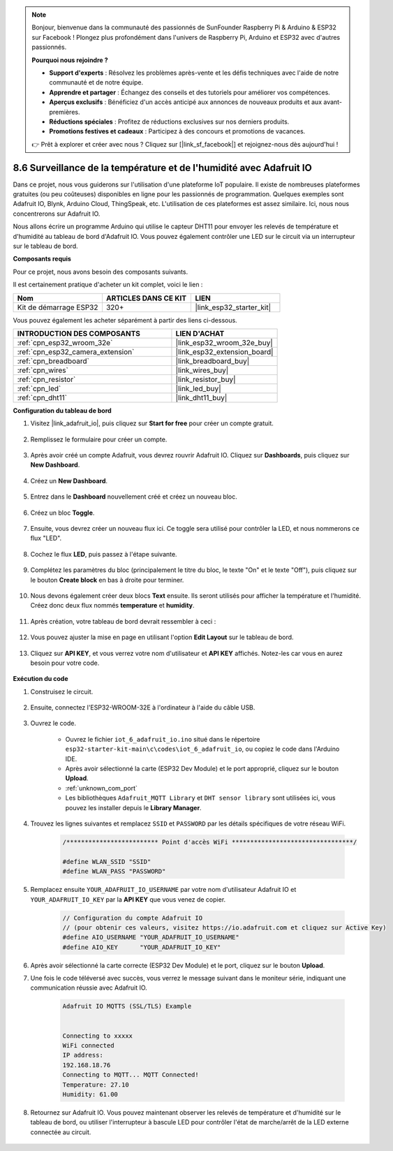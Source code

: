 .. note::

    Bonjour, bienvenue dans la communauté des passionnés de SunFounder Raspberry Pi & Arduino & ESP32 sur Facebook ! Plongez plus profondément dans l'univers de Raspberry Pi, Arduino et ESP32 avec d'autres passionnés.

    **Pourquoi nous rejoindre ?**

    - **Support d'experts** : Résolvez les problèmes après-vente et les défis techniques avec l'aide de notre communauté et de notre équipe.
    - **Apprendre et partager** : Échangez des conseils et des tutoriels pour améliorer vos compétences.
    - **Aperçus exclusifs** : Bénéficiez d'un accès anticipé aux annonces de nouveaux produits et aux avant-premières.
    - **Réductions spéciales** : Profitez de réductions exclusives sur nos derniers produits.
    - **Promotions festives et cadeaux** : Participez à des concours et promotions de vacances.

    👉 Prêt à explorer et créer avec nous ? Cliquez sur [|link_sf_facebook|] et rejoignez-nous dès aujourd'hui !

.. _ar_adafruit_io:

8.6 Surveillance de la température et de l'humidité avec Adafruit IO
=========================================================================

Dans ce projet, nous vous guiderons sur l'utilisation d'une plateforme IoT populaire. Il existe de nombreuses plateformes gratuites (ou peu coûteuses) disponibles en ligne pour les passionnés de programmation. Quelques exemples sont Adafruit IO, Blynk, Arduino Cloud, ThingSpeak, etc. L'utilisation de ces plateformes est assez similaire. Ici, nous nous concentrerons sur Adafruit IO.

Nous allons écrire un programme Arduino qui utilise le capteur DHT11 pour envoyer les relevés de température et d'humidité au tableau de bord d'Adafruit IO. Vous pouvez également contrôler une LED sur le circuit via un interrupteur sur le tableau de bord.

**Composants requis**

Pour ce projet, nous avons besoin des composants suivants.

Il est certainement pratique d'acheter un kit complet, voici le lien :

.. list-table::
    :widths: 20 20 20
    :header-rows: 1

    *   - Nom	
        - ARTICLES DANS CE KIT
        - LIEN
    *   - Kit de démarrage ESP32
        - 320+
        - |link_esp32_starter_kit|

Vous pouvez également les acheter séparément à partir des liens ci-dessous.

.. list-table::
    :widths: 30 20
    :header-rows: 1

    *   - INTRODUCTION DES COMPOSANTS
        - LIEN D'ACHAT

    *   - :ref:`cpn_esp32_wroom_32e`
        - |link_esp32_wroom_32e_buy|
    *   - :ref:`cpn_esp32_camera_extension`
        - |link_esp32_extension_board|
    *   - :ref:`cpn_breadboard`
        - |link_breadboard_buy|
    *   - :ref:`cpn_wires`
        - |link_wires_buy|
    *   - :ref:`cpn_resistor`
        - |link_resistor_buy|
    *   - :ref:`cpn_led`
        - |link_led_buy|
    *   - :ref:`cpn_dht11`
        - |link_dht11_buy|

**Configuration du tableau de bord**

#. Visitez |link_adafruit_io|, puis cliquez sur **Start for free** pour créer un compte gratuit.

    .. image:: img/sp230516_102503.png

#. Remplissez le formulaire pour créer un compte.

    .. image:: img/sp230516_102629.png

#. Après avoir créé un compte Adafruit, vous devrez rouvrir Adafruit IO. Cliquez sur **Dashboards**, puis cliquez sur **New Dashboard**.

    .. image:: img/sp230516_103347.png

#. Créez un **New Dashboard**.

    .. image:: img/sp230516_103744.png

#. Entrez dans le **Dashboard** nouvellement créé et créez un nouveau bloc.

    .. image:: img/sp230516_104234.png

#. Créez un bloc **Toggle**.

    .. image:: img/sp230516_105727.png

#. Ensuite, vous devrez créer un nouveau flux ici. Ce toggle sera utilisé pour contrôler la LED, et nous nommerons ce flux "LED".

    .. image:: img/sp230516_105641.png

#. Cochez le flux **LED**, puis passez à l'étape suivante.

    .. image:: img/sp230516_105925.png

#. Complétez les paramètres du bloc (principalement le titre du bloc, le texte "On" et le texte "Off"), puis cliquez sur le bouton **Create block** en bas à droite pour terminer.

    .. image:: img/sp230516_110124.png

#. Nous devons également créer deux blocs **Text** ensuite. Ils seront utilisés pour afficher la température et l'humidité. Créez donc deux flux nommés **temperature** et **humidity**.

    .. image:: img/sp230516_110657.png

#. Après création, votre tableau de bord devrait ressembler à ceci :

    .. image:: img/sp230516_111134.png

#. Vous pouvez ajuster la mise en page en utilisant l'option **Edit Layout** sur le tableau de bord.

    .. image:: img/sp230516_111240.png

#. Cliquez sur **API KEY**, et vous verrez votre nom d'utilisateur et **API KEY** affichés. Notez-les car vous en aurez besoin pour votre code.

    .. image:: img/sp230516_111641.png

**Exécution du code**

#. Construisez le circuit. 

    .. image:: ../../img/wiring/iot_6_adafruit_io_bb.png

#. Ensuite, connectez l'ESP32-WROOM-32E à l'ordinateur à l'aide du câble USB.

    .. image:: ../../img/plugin_esp32.png

#. Ouvrez le code.

    * Ouvrez le fichier ``iot_6_adafruit_io.ino`` situé dans le répertoire ``esp32-starter-kit-main\c\codes\iot_6_adafruit_io``, ou copiez le code dans l'Arduino IDE.
    * Après avoir sélectionné la carte (ESP32 Dev Module) et le port approprié, cliquez sur le bouton **Upload**.
    * :ref:`unknown_com_port`
    * Les bibliothèques ``Adafruit_MQTT Library`` et ``DHT sensor library`` sont utilisées ici, vous pouvez les installer depuis le **Library Manager**.

    .. raw:: html

        <iframe src=https://create.arduino.cc/editor/sunfounder01/4cf6ad03-250e-4fe9-aa04-0ca73b997843/preview?embed style="height:510px;width:100%;margin:10px 0" frameborder=0></iframe>


#. Trouvez les lignes suivantes et remplacez ``SSID`` et ``PASSWORD`` par les détails spécifiques de votre réseau WiFi.

    .. code-block::  Arduino

        /************************* Point d'accès WiFi *********************************/

        #define WLAN_SSID "SSID"
        #define WLAN_PASS "PASSWORD"

#. Remplacez ensuite ``YOUR_ADAFRUIT_IO_USERNAME`` par votre nom d'utilisateur Adafruit IO et ``YOUR_ADAFRUIT_IO_KEY`` par la **API KEY** que vous venez de copier.

    .. code-block::  Arduino

        // Configuration du compte Adafruit IO
        // (pour obtenir ces valeurs, visitez https://io.adafruit.com et cliquez sur Active Key)
        #define AIO_USERNAME "YOUR_ADAFRUIT_IO_USERNAME"
        #define AIO_KEY      "YOUR_ADAFRUIT_IO_KEY"

#. Après avoir sélectionné la carte correcte (ESP32 Dev Module) et le port, cliquez sur le bouton **Upload**.

#. Une fois le code téléversé avec succès, vous verrez le message suivant dans le moniteur série, indiquant une communication réussie avec Adafruit IO.
    
    .. code-block::

        Adafruit IO MQTTS (SSL/TLS) Example


        Connecting to xxxxx
        WiFi connected
        IP address: 
        192.168.18.76
        Connecting to MQTT... MQTT Connected!
        Temperature: 27.10
        Humidity: 61.00

#. Retournez sur Adafruit IO. Vous pouvez maintenant observer les relevés de température et d'humidité sur le tableau de bord, ou utiliser l'interrupteur à bascule LED pour contrôler l'état de marche/arrêt de la LED externe connectée au circuit.

    .. image:: img/sp230516_143220.png


